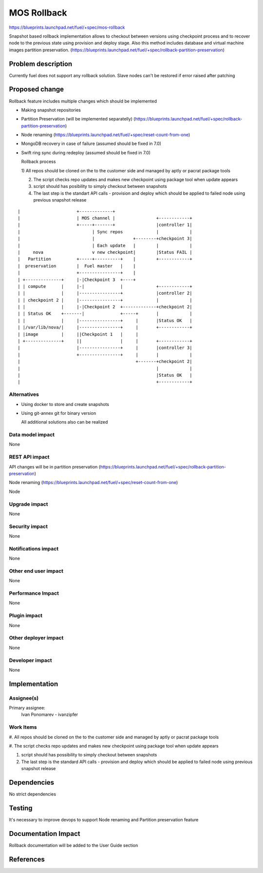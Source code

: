 ..
 This work is licensed under a Creative Commons Attribution 3.0 Unported
 License.

 http://creativecommons.org/licenses/by/3.0/legalcode

==========================================
MOS Rollback
==========================================

https://blueprints.launchpad.net/fuel/+spec/mos-rollback

Snapshot based rollback implementation allows to checkout between versions
using checkpoint process and to recover node to the previous state using
provision and deploy stage. Also this method includes database and virtual
machine images partition preservation.
(https://blueprints.launchpad.net/fuel/+spec/rollback-partition-preservation)

Problem description
===================

Currently fuel does not support any rollback solution.
Slave nodes can't be restored if error raised after patching


Proposed change
===============

Rollback feature includes multiple changes which should be implemented

* Making snapshot  repositories

* Partition Preservation (will be implemented separatelly) (https://blueprints.launchpad.net/fuel/+spec/rollback-partition-preservation)

* Node renaming (https://blueprints.launchpad.net/fuel/+spec/reset-count-from-one)

* MongoDB recovery in case of failure (assumed should be fixed in 7.0)

* Swift ring sync during redeploy (assumed should be fixed in 7.0)


  Rollback process

  1) All repos should be cloned on the to the customer side and managed by
  aptly or pacrat package tools

  2) The script checks repo updates and makes new checkpoint using package tool
     when update appears

  3) script should has posibility to simply checkout between snapshots

  4) The last step is the standart API calls - provision and deploy
     which should be applied to failed node using previous
     snapshot release


::


|                      +-------------+
|                      | MOS channel |                +------------+
|                      +-----+-------+                |controller 1|
|                            | Sync repos             |            |
|                            |               +--------+checkpoint 3|
|                            | Each update   |        |            |
|     nova                   v new checkpoint|        |Status FAIL |
|   Partition          +-----+----------+    |        +------------+
|  preservation        |  Fuel master   |    |
|                      +----------------+    |
| +--------------+     |-|Checkpoint 3  +----+
| | compute      |     |-|              |             +------------+
| |              |     |----------------+             |controller 2|
| | checkpoint 2 |     |----------------+             |            |
| |              |     |-|Checkpoint 2  +-------------+checkpoint 2|
| | Status OK    +-------|              +-----+       |            |
| |              |     |----------------+     |       |Status OK   |
| |/var/lib/nova/|     |----------------+     |       +------------+
| |image         |     ||Checkpoint 1   |     |
| +--------------+     ||               |     |       +------------+
|                      |----------------+     |       |controller 3|
|                      +----------------+     |       |            |
|                                             +-------+checkpoint 2|
|                                                     |            |
|                                                     |Status OK   |
|                                                     +------------+

Alternatives
------------

* Using docker to store and create snapshots

* Using git-annex git for binary version

  All additional solutions also can be realized

Data model impact
-----------------

None

REST API impact
---------------

API changes will be in partition preservation
(https://blueprints.launchpad.net/fuel/+spec/rollback-partition-preservation)

Node renaming
(https://blueprints.launchpad.net/fuel/+spec/reset-count-from-one)

Node

Upgrade impact
--------------

None

Security impact
---------------

None

Notifications impact
--------------------

None

Other end user impact
---------------------

None

Performance Impact
------------------

None

Plugin impact
-------------

None

Other deployer impact
---------------------

None

Developer impact
----------------

None

Implementation
==============

Assignee(s)
-----------

Primary assignee:
  Ivan Ponomarev - ivanzipfer


Work Items
----------

#. All repos should be cloned on the to the customer side and 
managed by aptly or pacrat package tools

#. The script checks repo updates and makes new checkpoint using package tool
when update appears

#. script should has possibility to simply checkout between snapshots

#. The last step is the standard API calls - provision and deploy
   which should be applied to failed node using previous
   snapshot release


Dependencies
============

No strict dependencies

Testing
=======

It's necessary to improve devops to support
Node renaming and Partition preservation feature


Documentation Impact
====================

Rollback documentation will be added to the User Guide section

References
==========

